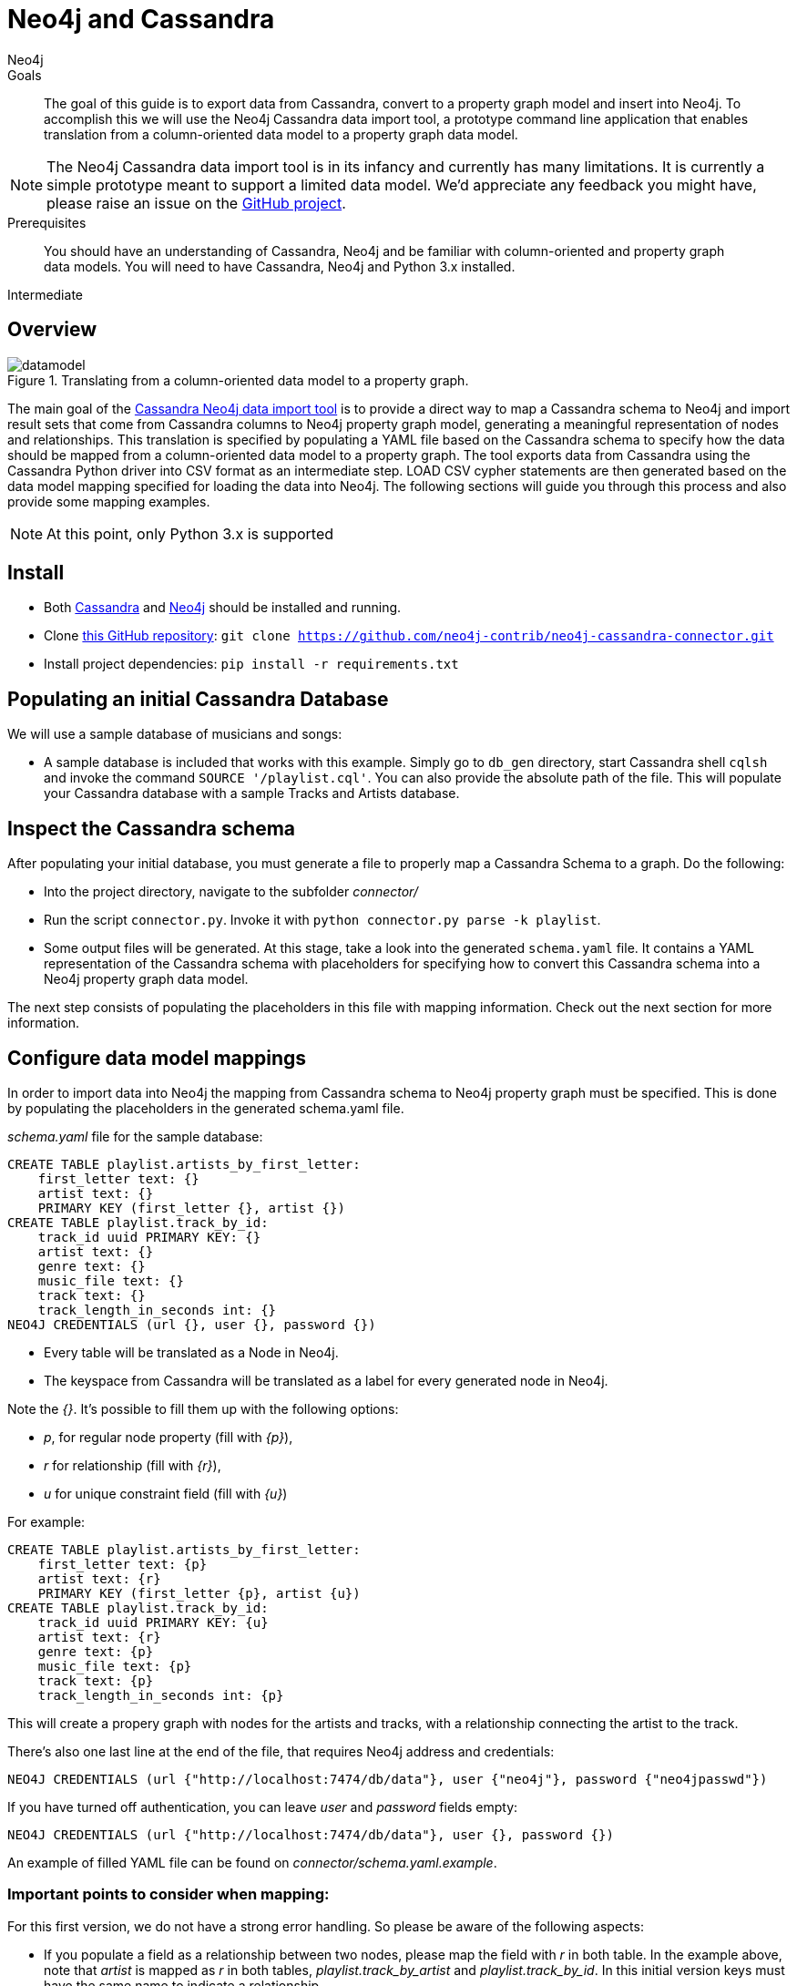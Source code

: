 = Neo4j and Cassandra
:level: Intermediate
:page-level: Intermediate
:author: Neo4j
:category: integrations
:tags: integrations, cassandra, tools
:description: The goal of this guide is to export data from Cassandra, convert to a property graph model and insert into Neo4j. To accomplish this we will use the Neo4j Cassandra data import tool, a prototype command line application that enables translation from a column-oriented data model to a property graph data model.

.Goals
[abstract]
{description}

[NOTE]
The Neo4j Cassandra data import tool is in its infancy and currently has many limitations.
It is currently a simple prototype meant to support a limited data model. We'd appreciate any feedback you might have, please raise an issue on the link:https://github.com/neo4j-contrib/neo4j-cassandra-connector/issues[GitHub project].

.Prerequisites
[abstract]
You should have an understanding of Cassandra, Neo4j and be familiar with column-oriented and property graph data models.
You will need to have Cassandra, Neo4j and Python 3.x installed.

[role=expertise {level}]
{level}

[#neo4j-cassandra]
== Overview

image::{img}/20160203161027/datamodel.png[title='Translating from a column-oriented data model to a property graph.']

The main goal of the link:https://github.com/neo4j-contrib/neo4j-cassandra-connector[Cassandra Neo4j data import tool] is to provide a direct way to map a Cassandra schema to Neo4j and import result sets that come from Cassandra columns to Neo4j property graph model, generating a meaningful representation of nodes and relationships. This translation is specified by populating a YAML file based on the Cassandra schema to specify how the data should be mapped from a column-oriented data model to a property graph. The tool exports data from Cassandra using the Cassandra Python driver into CSV format as an intermediate step. LOAD CSV cypher statements are then generated based on the data model mapping specified for loading the data into Neo4j. The following sections will guide you through this process and also provide some mapping examples.

[NOTE]
At this point, only Python 3.x is supported

[#install-cassandra]
== Install

* Both link:http://cassandra.apache.org/download/[Cassandra] and link:http://neo4j.com/download[Neo4j] should be installed and running.
* Clone link:https://github.com/neo4j-contrib/neo4j-cassandra-connector[this GitHub repository]: ```git clone https://github.com/neo4j-contrib/neo4j-cassandra-connector.git```
* Install project dependencies: `pip install -r requirements.txt`

[#populate-cassandra]
== Populating an initial Cassandra Database

We will use a sample database of musicians and songs:

* A sample database is included that works with this example. Simply go to `db_gen` directory, start Cassandra shell `cqlsh` and invoke the command `SOURCE '/playlist.cql'`. You can also provide the absolute path of the file. This will populate your Cassandra database with a sample Tracks and Artists database.

[#inspect-schema]
== Inspect the Cassandra schema

After populating your initial database, you must generate a file to properly map a Cassandra Schema to a graph. Do the following:

* Into the project directory, navigate to the subfolder __connector/__
* Run the script `connector.py`. Invoke it with `python connector.py parse -k playlist`.
* Some output files will be generated. At this stage, take a look into the generated `schema.yaml` file. It contains a YAML representation of the Cassandra schema with placeholders for specifying how to convert this Cassandra schema into a Neo4j property graph data model.

The next step consists of populating the placeholders in this file with mapping information. Check out the next section for more information.

[#data-model-config]
== Configure data model mappings

In order to import data into Neo4j the mapping from Cassandra schema to Neo4j property graph must be specified. This is done by populating the placeholders in the generated schema.yaml file.

__schema.yaml__ file for the sample database:

[source,sql]
----
CREATE TABLE playlist.artists_by_first_letter:
    first_letter text: {}
    artist text: {}
    PRIMARY KEY (first_letter {}, artist {})
CREATE TABLE playlist.track_by_id:
    track_id uuid PRIMARY KEY: {}
    artist text: {}
    genre text: {}
    music_file text: {}
    track text: {}
    track_length_in_seconds int: {}
NEO4J CREDENTIALS (url {}, user {}, password {})
----

[NOTE]
* Every table will be translated as a Node in Neo4j.
* The keyspace from Cassandra will be translated as a label for every generated node in Neo4j.

Note the __{}__. It's possible to fill them up with the following options:

* _p_, for regular node property (fill with __\{p\}__),
* __r__ for relationship (fill with __\{r\}__),
* __u__ for unique constraint field (fill with __\{u\}__)

For example:

[source,sql]
----
CREATE TABLE playlist.artists_by_first_letter:
    first_letter text: {p}
    artist text: {r}
    PRIMARY KEY (first_letter {p}, artist {u})
CREATE TABLE playlist.track_by_id:
    track_id uuid PRIMARY KEY: {u}
    artist text: {r}
    genre text: {p}
    music_file text: {p}
    track text: {p}
    track_length_in_seconds int: {p}
----

This will create a propery graph with nodes for the artists and tracks, with a relationship connecting the artist to the track.

There's also one last line at the end of the file, that requires Neo4j address and credentials:

[source,sql]
----
NEO4J CREDENTIALS (url {"http://localhost:7474/db/data"}, user {"neo4j"}, password {"neo4jpasswd"})
----

If you have turned off authentication, you can leave __user__ and __password__ fields empty:

[source,sql]
----
NEO4J CREDENTIALS (url {"http://localhost:7474/db/data"}, user {}, password {})
----

An example of filled YAML file can be found on __connector/schema.yaml.example__.

=== Important points to consider when mapping:

For this first version, we do not have a strong error handling. So please be aware of the following aspects:

* If you populate a field as a relationship between two nodes, please map the field with __r__ in both table. In the example above, note that __artist__ is mapped as __r__ in both tables, __playlist.track_by_artist__ and __playlist.track_by_id__. In this initial version keys must have the same name to indicate a relationship.

* Regarding unique constraints: be sure that you will not have more than one node with the property that you selected for creating this constraint. __u__ is going to work **only** for lines that have been marked with __PRIMARY KEY__. For example: `PRIMARY KEY (first_letter \{p\}, artist \{u\})` This example denotes that __artist__ is selected to be a constraint. We cannot have more than one node with the same artist.

* To avoid performance issues, try to promote fields to constraints if you notice that it would reduce the number of reduced nodes (of course considering the meaningfulness of the modelling).

[#import-to-neo4j]
== Import to Neo4j

After populating the empty brackets, save the file and run the script `connector.py`, now specifying the tables you wish to export from Cassandra:

[source,shell]
----
python connector.py export -k playlist -t track_by_id,artists_by_first_letter
----

The schema YAML file name (if different than `schema.yaml`) can also be specifed as a command line argument. For example:

[source,shell]
----
python connector.py export -k playlist -t track_by_id,artists_by_first_letter -f my_schema_file.yaml
----

image::{img}/20160203161028/neo4j_cassandra.png[title='Neo4j Cassandra data import tool']

[#mapping-cassandra]
== Mapping data into Cassandra to Neo4j

The YAML file will be parsed into Cypher queries. A file called **cypher_** will be generated in your directory. It contains the Cypher queries that will generate Nodes and Relationship into a graph structure. After generated, the queries are automatically executed by http://py2neo.org/2.0/[Py2Neo] using the Neo4j connection parameters specified in `schema.yaml`.

Using the sample Artists and Tracks dataset, we have __Track__ nodes and __Artist__ nodes, connected by artist fields. We also wanted to make a constraint on artist by its name - we could not have two different nodes with similar artist names.

image::{img}/20160204123739/graph_data_model.png[title='Property graph data from sample playlist database']

[NOTE]
The Neo4j Cassandra data import tool is in its infancy and currently has many limitations. It is currently a simple prototype meant to support a limited data model. We'd appreciate any feedback you might have, please raise an issue on the link:https://github.com/neo4j-contrib/neo4j-cassandra-connector/issues[GitHub project].
